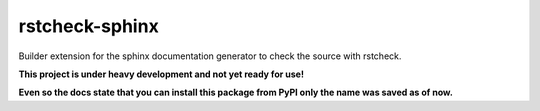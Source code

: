 ===============
rstcheck-sphinx
===============

Builder extension for the sphinx documentation generator to check the source with rstcheck.

**This project is under heavy development and not yet ready for use!**

**Even so the docs state that you can install this package from PyPI only the name was saved as of now.**
